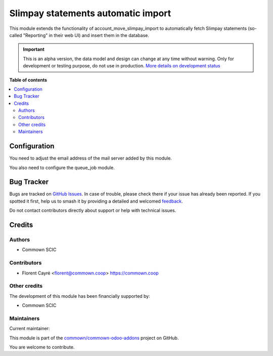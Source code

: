 ===================================
Slimpay statements automatic import
===================================

.. 
   !!!!!!!!!!!!!!!!!!!!!!!!!!!!!!!!!!!!!!!!!!!!!!!!!!!!
   !! This file is generated by oca-gen-addon-readme !!
   !! changes will be overwritten.                   !!
   !!!!!!!!!!!!!!!!!!!!!!!!!!!!!!!!!!!!!!!!!!!!!!!!!!!!
   !! source digest: sha256:f25d3cafd46db5c6c36de703b0c22feb4c744bcf2fe1c8bbd6872dd507bb3e6e
   !!!!!!!!!!!!!!!!!!!!!!!!!!!!!!!!!!!!!!!!!!!!!!!!!!!!

.. |badge1| image:: https://img.shields.io/badge/maturity-Alpha-red.png
    :target: https://odoo-community.org/page/development-status
    :alt: Alpha
.. |badge2| image:: https://img.shields.io/badge/licence-AGPL--3-blue.png
    :target: http://www.gnu.org/licenses/agpl-3.0-standalone.html
    :alt: License: AGPL-3
.. |badge3| image:: https://img.shields.io/badge/github-commown%2Fcommown--odoo--addons-lightgray.png?logo=github
    :target: https://github.com/commown/commown-odoo-addons/tree/12.0/slimpay_statements_autoimport
    :alt: commown/commown-odoo-addons

|badge1| |badge2| |badge3|

This module extends the functionality of account_move_slimpay_import to automatically
fetch Slimpay statements (so-called "Reporting" in their web UI) and insert them in the
database.

.. IMPORTANT::
   This is an alpha version, the data model and design can change at any time without warning.
   Only for development or testing purpose, do not use in production.
   `More details on development status <https://odoo-community.org/page/development-status>`_

**Table of contents**

.. contents::
   :local:

Configuration
=============

You need to adjust the email address of the mail server added by this module.

You also need to configure the queue_job module.

Bug Tracker
===========

Bugs are tracked on `GitHub Issues <https://github.com/commown/commown-odoo-addons/issues>`_.
In case of trouble, please check there if your issue has already been reported.
If you spotted it first, help us to smash it by providing a detailed and welcomed
`feedback <https://github.com/commown/commown-odoo-addons/issues/new?body=module:%20slimpay_statements_autoimport%0Aversion:%2012.0%0A%0A**Steps%20to%20reproduce**%0A-%20...%0A%0A**Current%20behavior**%0A%0A**Expected%20behavior**>`_.

Do not contact contributors directly about support or help with technical issues.

Credits
=======

Authors
~~~~~~~

* Commown SCIC

Contributors
~~~~~~~~~~~~

* Florent Cayré <florent@commown.coop> https://commown.coop

Other credits
~~~~~~~~~~~~~

The development of this module has been financially supported by:

* Commown SCIC

Maintainers
~~~~~~~~~~~

.. |maintainer-fcayre| image:: https://github.com/fcayre.png?size=40px
    :target: https://github.com/fcayre
    :alt: fcayre

Current maintainer:

|maintainer-fcayre| 

This module is part of the `commown/commown-odoo-addons <https://github.com/commown/commown-odoo-addons/tree/12.0/slimpay_statements_autoimport>`_ project on GitHub.

You are welcome to contribute.
